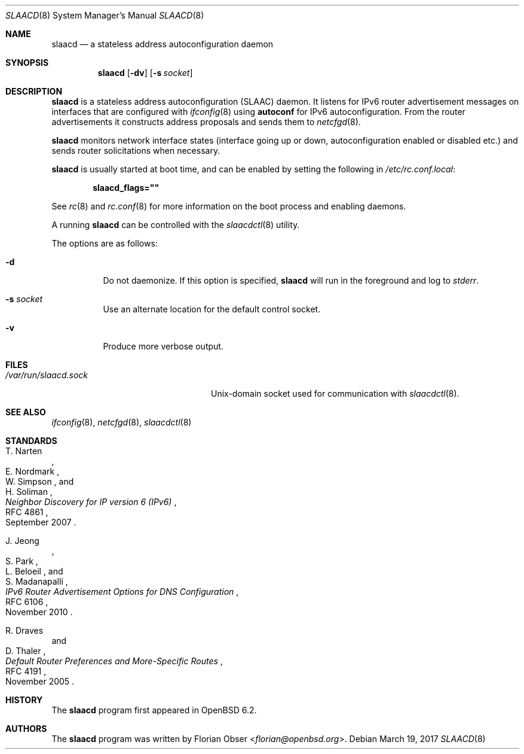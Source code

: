 .\"	$OpenBSD: slaacd.8,v 1.2 2017/03/19 11:52:24 jmc Exp $
.\"
.\" Copyright (c) 2017 Florian Obser <florian@openbsd.org>
.\" Copyright (c) 2016 Kenneth R Westerback <kwesterback@gmail.com>
.\"
.\" Permission to use, copy, modify, and distribute this software for any
.\" purpose with or without fee is hereby granted, provided that the above
.\" copyright notice and this permission notice appear in all copies.
.\"
.\" THE SOFTWARE IS PROVIDED "AS IS" AND THE AUTHOR DISCLAIMS ALL WARRANTIES
.\" WITH REGARD TO THIS SOFTWARE INCLUDING ALL IMPLIED WARRANTIES OF
.\" MERCHANTABILITY AND FITNESS. IN NO EVENT SHALL THE AUTHOR BE LIABLE FOR
.\" ANY SPECIAL, DIRECT, INDIRECT, OR CONSEQUENTIAL DAMAGES OR ANY DAMAGES
.\" WHATSOEVER RESULTING FROM LOSS OF USE, DATA OR PROFITS, WHETHER IN AN
.\" ACTION OF CONTRACT, NEGLIGENCE OR OTHER TORTIOUS ACTION, ARISING OUT OF
.\" OR IN CONNECTION WITH THE USE OR PERFORMANCE OF THIS SOFTWARE.
.\"
.Dd $Mdocdate: March 19 2017 $
.Dt SLAACD 8
.Os
.Sh NAME
.Nm slaacd
.Nd a stateless address autoconfiguration daemon
.Sh SYNOPSIS
.Nm
.Op Fl dv
.Op Fl s Ar socket
.Sh DESCRIPTION
.Nm
is a stateless address autoconfiguration (SLAAC) daemon.
It listens for IPv6 router advertisement messages on interfaces that are
configured with
.Xr ifconfig 8
using
.Cm autoconf
for IPv6 autoconfiguration.
From the router advertisements it constructs address proposals and sends them
to
.Xr netcfgd 8 .
.Pp
.Nm
monitors network interface states (interface going up or down,
autoconfiguration enabled or disabled etc.) and sends router solicitations
when necessary.
.Pp
.Nm
is usually started at boot time, and can be enabled by
setting the following in
.Pa /etc/rc.conf.local :
.Pp
.Dl slaacd_flags=\&"\&"
.Pp
See
.Xr rc 8
and
.Xr rc.conf 8
for more information on the boot process
and enabling daemons.
.Pp
A running
.Nm
can be controlled with the
.Xr slaacdctl 8
utility.
.Pp
The options are as follows:
.Bl -tag -width Ds
.It Fl d
Do not daemonize.
If this option is specified,
.Nm
will run in the foreground and log to
.Em stderr .
.It Fl s Ar socket
Use an alternate location for the default control socket.
.It Fl v
Produce more verbose output.
.El
.Sh FILES
.Bl -tag -width "/var/run/slaacd.sockXX" -compact
.It Pa /var/run/slaacd.sock
.Ux Ns -domain
socket used for communication with
.Xr slaacdctl 8 .
.El
.Sh SEE ALSO
.Xr ifconfig 8 ,
.Xr netcfgd 8 ,
.Xr slaacdctl 8
.Sh STANDARDS
.Rs
.%A T. Narten
.%A E. Nordmark
.%A W. Simpson
.%A H. Soliman
.%D September 2007
.%R RFC 4861
.%T Neighbor Discovery for IP version 6 (IPv6)
.Re
.Pp
.Rs
.%A J. Jeong
.%A S. Park
.%A L. Beloeil
.%A S. Madanapalli
.%D November 2010
.%R RFC 6106
.%T IPv6 Router Advertisement Options for DNS Configuration
.Re
.Pp
.Rs
.%A R. Draves
.%A D. Thaler
.%D November 2005
.%R RFC 4191
.%T Default Router Preferences and More-Specific Routes
.Re
.Sh HISTORY
The
.Nm
program first appeared in
.Ox 6.2 .
.Sh AUTHORS
.An -nosplit
The
.Nm
program was written by
.An Florian Obser Aq Mt florian@openbsd.org .

